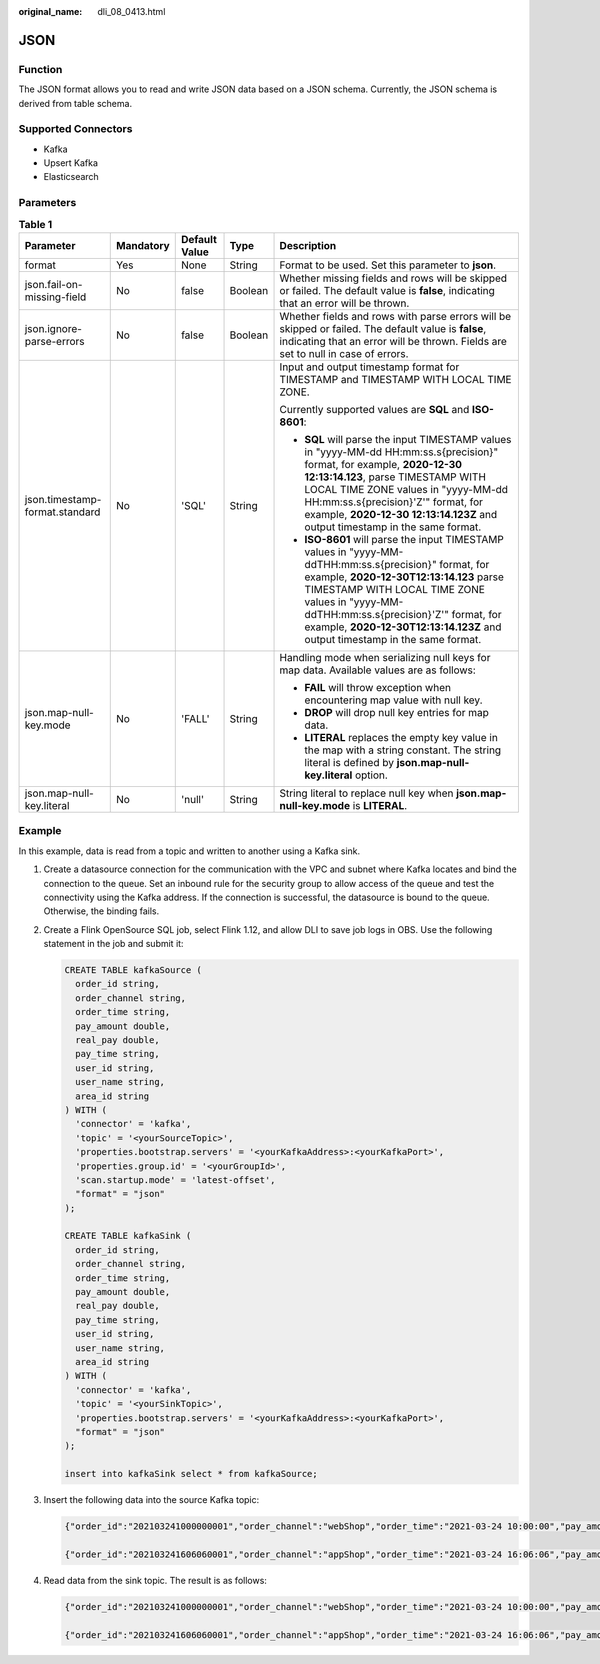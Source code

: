 :original_name: dli_08_0413.html

.. _dli_08_0413:

JSON
====

Function
--------

The JSON format allows you to read and write JSON data based on a JSON schema. Currently, the JSON schema is derived from table schema.

Supported Connectors
--------------------

-  Kafka
-  Upsert Kafka
-  Elasticsearch

Parameters
----------

.. table:: **Table 1**

   +--------------------------------+-------------+---------------+-------------+------------------------------------------------------------------------------------------------------------------------------------------------------------------------------------------------------------------------------------------------------------------------------------------------------------------------------+
   | Parameter                      | Mandatory   | Default Value | Type        | Description                                                                                                                                                                                                                                                                                                                  |
   +================================+=============+===============+=============+==============================================================================================================================================================================================================================================================================================================================+
   | format                         | Yes         | None          | String      | Format to be used. Set this parameter to **json**.                                                                                                                                                                                                                                                                           |
   +--------------------------------+-------------+---------------+-------------+------------------------------------------------------------------------------------------------------------------------------------------------------------------------------------------------------------------------------------------------------------------------------------------------------------------------------+
   | json.fail-on-missing-field     | No          | false         | Boolean     | Whether missing fields and rows will be skipped or failed. The default value is **false**, indicating that an error will be thrown.                                                                                                                                                                                          |
   +--------------------------------+-------------+---------------+-------------+------------------------------------------------------------------------------------------------------------------------------------------------------------------------------------------------------------------------------------------------------------------------------------------------------------------------------+
   | json.ignore-parse-errors       | No          | false         | Boolean     | Whether fields and rows with parse errors will be skipped or failed. The default value is **false**, indicating that an error will be thrown. Fields are set to null in case of errors.                                                                                                                                      |
   +--------------------------------+-------------+---------------+-------------+------------------------------------------------------------------------------------------------------------------------------------------------------------------------------------------------------------------------------------------------------------------------------------------------------------------------------+
   | json.timestamp-format.standard | No          | 'SQL'         | String      | Input and output timestamp format for TIMESTAMP and TIMESTAMP WITH LOCAL TIME ZONE.                                                                                                                                                                                                                                          |
   |                                |             |               |             |                                                                                                                                                                                                                                                                                                                              |
   |                                |             |               |             | Currently supported values are **SQL** and **ISO-8601**:                                                                                                                                                                                                                                                                     |
   |                                |             |               |             |                                                                                                                                                                                                                                                                                                                              |
   |                                |             |               |             | -  **SQL** will parse the input TIMESTAMP values in "yyyy-MM-dd HH:mm:ss.s{precision}" format, for example, **2020-12-30 12:13:14.123**, parse TIMESTAMP WITH LOCAL TIME ZONE values in "yyyy-MM-dd HH:mm:ss.s{precision}'Z'" format, for example, **2020-12-30 12:13:14.123Z** and output timestamp in the same format.     |
   |                                |             |               |             | -  **ISO-8601** will parse the input TIMESTAMP values in "yyyy-MM-ddTHH:mm:ss.s{precision}" format, for example, **2020-12-30T12:13:14.123** parse TIMESTAMP WITH LOCAL TIME ZONE values in "yyyy-MM-ddTHH:mm:ss.s{precision}'Z'" format, for example, **2020-12-30T12:13:14.123Z** and output timestamp in the same format. |
   +--------------------------------+-------------+---------------+-------------+------------------------------------------------------------------------------------------------------------------------------------------------------------------------------------------------------------------------------------------------------------------------------------------------------------------------------+
   | json.map-null-key.mode         | No          | 'FALL'        | String      | Handling mode when serializing null keys for map data. Available values are as follows:                                                                                                                                                                                                                                      |
   |                                |             |               |             |                                                                                                                                                                                                                                                                                                                              |
   |                                |             |               |             | -  **FAIL** will throw exception when encountering map value with null key.                                                                                                                                                                                                                                                  |
   |                                |             |               |             | -  **DROP** will drop null key entries for map data.                                                                                                                                                                                                                                                                         |
   |                                |             |               |             | -  **LITERAL** replaces the empty key value in the map with a string constant. The string literal is defined by **json.map-null-key.literal** option.                                                                                                                                                                        |
   +--------------------------------+-------------+---------------+-------------+------------------------------------------------------------------------------------------------------------------------------------------------------------------------------------------------------------------------------------------------------------------------------------------------------------------------------+
   | json.map-null-key.literal      | No          | 'null'        | String      | String literal to replace null key when **json.map-null-key.mode** is **LITERAL**.                                                                                                                                                                                                                                           |
   +--------------------------------+-------------+---------------+-------------+------------------------------------------------------------------------------------------------------------------------------------------------------------------------------------------------------------------------------------------------------------------------------------------------------------------------------+

Example
-------

In this example, data is read from a topic and written to another using a Kafka sink.

#. Create a datasource connection for the communication with the VPC and subnet where Kafka locates and bind the connection to the queue. Set an inbound rule for the security group to allow access of the queue and test the connectivity using the Kafka address. If the connection is successful, the datasource is bound to the queue. Otherwise, the binding fails.

#. Create a Flink OpenSource SQL job, select Flink 1.12, and allow DLI to save job logs in OBS. Use the following statement in the job and submit it:

   .. code-block::

      CREATE TABLE kafkaSource (
        order_id string,
        order_channel string,
        order_time string,
        pay_amount double,
        real_pay double,
        pay_time string,
        user_id string,
        user_name string,
        area_id string
      ) WITH (
        'connector' = 'kafka',
        'topic' = '<yourSourceTopic>',
        'properties.bootstrap.servers' = '<yourKafkaAddress>:<yourKafkaPort>',
        'properties.group.id' = '<yourGroupId>',
        'scan.startup.mode' = 'latest-offset',
        "format" = "json"
      );

      CREATE TABLE kafkaSink (
        order_id string,
        order_channel string,
        order_time string,
        pay_amount double,
        real_pay double,
        pay_time string,
        user_id string,
        user_name string,
        area_id string
      ) WITH (
        'connector' = 'kafka',
        'topic' = '<yourSinkTopic>',
        'properties.bootstrap.servers' = '<yourKafkaAddress>:<yourKafkaPort>',
        "format" = "json"
      );

      insert into kafkaSink select * from kafkaSource;

#. Insert the following data into the source Kafka topic:

   .. code-block::

      {"order_id":"202103241000000001","order_channel":"webShop","order_time":"2021-03-24 10:00:00","pay_amount":100.0,"real_pay":100.0,"pay_time":"2021-03-24 10:02:03","user_id":"0001","user_name":"Alice","area_id":"330106"}

      {"order_id":"202103241606060001","order_channel":"appShop","order_time":"2021-03-24 16:06:06","pay_amount":200.0,"real_pay":180.0,"pay_time":"2021-03-24 16:10:06","user_id":"0001","user_name":"Alice","area_id":"330106"}

#. Read data from the sink topic. The result is as follows:

   .. code-block::

      {"order_id":"202103241000000001","order_channel":"webShop","order_time":"2021-03-24 10:00:00","pay_amount":100.0,"real_pay":100.0,"pay_time":"2021-03-24 10:02:03","user_id":"0001","user_name":"Alice","area_id":"330106"}

      {"order_id":"202103241606060001","order_channel":"appShop","order_time":"2021-03-24 16:06:06","pay_amount":200.0,"real_pay":180.0,"pay_time":"2021-03-24 16:10:06","user_id":"0001","user_name":"Alice","area_id":"330106"}
